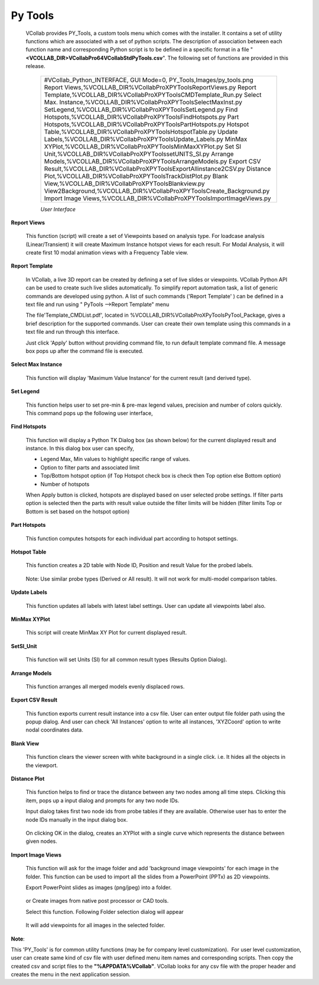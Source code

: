 Py Tools
=========

  VCollab provides PY_Tools, a custom tools menu which comes with the
  installer. It contains a set of utility functions which are associated
  with a set of python scripts.
  The description of association between each function name and
  corresponding Python script is to be defined in a specific format in a
  file "**<VCOLLAB_DIR>\VCollabPro64\VCollabStdPyTools.csv**". The
  following set of functions are provided in this release.

   +------------------------------------------------------------------------------+
   | #VCollab_Python_INTERFACE,                                                   |
   | GUI Mode=0,                                                                  |
   | PY_Tools,Images/py_tools.png                                                 |
   | Report Views,%VCOLLAB_DIR%\VCollabProX\PYTools\ReportViews.py                |
   | Report Template,%VCOLLAB_DIR%\VCollabProX\PYTools\CMDTemplate_Run.py         |
   | Select Max. Instance,%VCOLLAB_DIR%\VCollabProX\PYTools\SelectMaxInst.py      |
   | SetLegend,%VCOLLAB_DIR%\VCollabProX\PYTools\SetLegend.py                     |
   | Find Hotspots,%VCOLLAB_DIR%\VCollabProX\PYTools\FindHotspots.py              |
   | Part Hotspots,%VCOLLAB_DIR%\VCollabProX\PYTools\PartHotspots.py              |
   | Hotspot Table,%VCOLLAB_DIR%\VCollabProX\PYTools\HotspotTable.py              |
   | Update Labels,%VCOLLAB_DIR%\VCollabProX\PYTools\Update_Labels.py             |
   | MinMax XYPlot,%VCOLLAB_DIR%\VCollabProX\PYTools\MinMaxXYPlot.py              |
   | Set SI Unit,%VCOLLAB_DIR%\VCollabProX\PYTools\setUNITS_SI.py                 |
   | Arrange Models,%VCOLLAB_DIR%\VCollabProX\PYTools\ArrangeModels.py            | 
   | Export CSV Result,%VCOLLAB_DIR%\VCollabProX\PYTools\ExportAllinstance2CSV.py |
   | Distance Plot,%VCOLLAB_DIR%\VCollabProX\PYTools\TrackDistPlot.py             |
   | Blank View,%VCOLLAB_DIR%\VCollabProX\PYTools\Blankview.py                    |
   | View2Background,%VCOLLAB_DIR%\VCollabProX\PYTools\Create_Background.py       |
   | Import Image Views,%VCOLLAB_DIR%\VCollabProX\PYTools\ImportImageViews.py     |
   +------------------------------------------------------------------------------+
   
   *User Interface*
   
   |PyToolsMenu|

**Report Views**

 This function (script) will create a set of Viewpoints based on analysis
 type. For loadcase analysis (Linear/Transient) it will create Maximum
 Instance hotspot views for each result. For Modal Analysis, it will
 create first 10 modal animation views with a Frequency Table view.

   |Report_Views_Results| |Report Views Modal Analysis|

**Report Template**

 In VCollab, a live 3D report can be created by defining a set of live slides or viewpoints. VCollab Python API can
 be used to create such live slides automatically. To simplify report automation task, a list of generic commands are developed using python. A list of such
 commands ('Report Template' ) can be defined in a text file and run using " PyTools -->Report Template" menu

 The file'Template_CMDList.pdf', located in %VCOLLAB_DIR%\VCollabProX\PyTools\PyTool_Package, gives a brief description for the supported commands.
 User can create their own template using this commands in a text file and run through this interface.

 |ReportTemplate|

 Just click 'Apply' button without providing command file, to run default template command file.
 A message box pops up after the command file is executed.

 |ReportTemplateNotify|

**Select Max Instance**

 This function will display 'Maximum Value Instance' for the current
 result (and derived type).

   
**Set Legend**

 This function helps user to set pre-min & pre-max legend values, precision and number of colors quickly. This command pops up the following user interface,

   |SetLegend|

**Find Hotspots**  

   This function will display a Python TK Dialog box (as shown below)
   for the current displayed result and instance. In this dialog box
   user can specify,

   -  Legend Max, Min values to highlight specific range of values.
   -  Option to filter parts and associated limit
   -  Top/Bottom hotspot option (if Top Hotspot check box is check then
      Top option else Bottom option)
   -  Number of hotspots 

   |Py_Find_Hotspots_panel|

   When Apply button is clicked, hotspots are displayed based on user
   selected probe settings. If filter parts option is selected then the
   parts with result value outside the filter limits will be hidden
   (filter limits Top or Bottom is set based on the hotspot option)

**Part Hotspots**

  This function computes hotspots for each individual part according to hotspot settings.

**Hotspot Table**

 This function creates a 2D table with Node ID, Position and result Value
 for the probed labels.

     |Hotspot TableExample|

 Note: Use similar probe types (Derived or All result). It will not
 work for multi-model comparison tables.

**Update Labels**

 This function updates all labels with latest label settings. User can update all viewpoints label also.

    |UpdateLabels|

**MinMax XYPlot**

 This script will create MinMax XY Plot for current displayed result.

   |image1|

**SetSI_Unit**

 This function will set Units (SI) for all common result types (Results
 Option Dialog).

   |image2|

**Arrange Models**

 This function arranges all merged models evenly displaced rows.

   |image4| |Arrange Models in view|

**Export CSV Result**

 This function exports current result instance into a csv file. User can enter output file folder path using the popup dialog.
 And user can check 'All Instances' option to write all instances, 'XYZCoord' option to write nodal coordinates data.

   |ExportCSV|

**Blank View** 

 This function clears the viewer screen with white background in a
 single click. i.e. It hides all the objects in the viewport.

**Distance Plot**

 This function helps to find or trace the distance between any two
 nodes among all time steps. Clicking this item, pops up a input dialog and prompts for any two
 node IDs.

 Input dialog takes first two node ids from probe tables if they are
 available. Otherwise user has to enter the node IDs manually in the
 input dialog box.

   |Distance Plot Dialog|

 On clicking OK in the dialog, creates an XYPlot with a single curve
 which represents the distance between given nodes.

   |Distance Plot View|

**Import Image Views**

 This function will ask for the image folder and add 'background image
 viewpoints' for each image in the folder. This function can be used to
 import all the slides from a PowerPoint (PPTx) as 2D viewpoints.

 Export PowerPoint slides as images (png/jpeg) into a folder.

   |Import Image Views from PPT|

 or Create images from native post processor or CAD tools.

 Select this function. Following Folder selection dialog will appear

   |Select Folder|

 It will add viewpoints for all images in the selected folder.

   |image3|

    

**Note**:

This 'PY_Tools' is for common utility functions (may be for company
level customization).  For user level customization, user can create
same kind of csv file with user defined menu item names and
corresponding scripts. Then copy the created csv and script files to
the **"%APPDATA%\VCollab\"**. VCollab looks for any csv file with the
proper header and creates the menu in the next application session.

 

 

.. |Py_Tools Menu| image:: images/Report_Views.png
.. |Report_Views_Results| image:: images/Report_Hotspot_Views.png
.. |Report Views Modal Analysis| image:: images/Report_Modal_Views.png
.. |Select Max Instance| image:: images/Py_Select_Max_Instance.png
.. |Py_Find_Hotspots| image:: images/Py_Find_Hotspots.png
.. |Py_Find_Hotspots_panel| image:: images/Py_Find_Hotspots_Panel.png
.. |Hotspot Table| image:: images/Py_Hotspot_Table.png
.. |Hotspot TableExample| image:: images/PY_Hotspot_TableExample.png
.. |Min Max XYPlot| image:: images/Py_MinMaxPlot.png
.. |image1| image:: images/Py_Min_Max_Plot_View.png
.. |Set SI Unit| image:: images/Py_Set_SI_Unit.png
.. |image2| image:: images/Set_SI_Unit_view.png
.. |Import Image Views| image:: images/Py_ImportImageViews.png
.. |Import Image Views from PPT| image:: images/Extract_PPTX.png
.. |Select Folder| image:: images/Select_Folder.png
.. |image3| image:: images/Import_PPT_Slides.png
.. |Arrange Models| image:: images/PY_Arrange_Models.png
.. |image4| image:: images/Arrange_Labels_Py_Dlg.png
.. |Arrange Models in view| image:: images/Arrange_Models_Viewport.png
.. |Export CSV Result| image:: images/Py_Export_Result.png
.. |Blank View| image:: images/Py_Blank_View.png
.. |Result Mask Dialog| image:: images/Result_Mask_Dlg.png
.. |Distance Plot Dialog| image:: images/Distance_Plot_Dlg.png
.. |Distance Plot View| image:: images/Distance_Plot_View.png
.. |PyToolsMenu| image:: images/Py_Tools_Menu.png
.. |ReportTemplate| image:: images/PyTools_Report_Template_Dlg.png
.. |ReportTemplateNotify| image:: images/PyTools_ReportTemplate_Notify.png
.. |SetLegend| image:: images/PyTools_SetLegend.png
.. |UpdateLabels| image:: images/PyTools_Update_Labels.png
.. |ExportCSV| image:: images/PyTools_ExportResult_CSV.png
